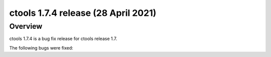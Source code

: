 .. _1.7.4:

ctools 1.7.4 release (28 April 2021)
====================================

Overview
--------

ctools 1.7.4 is a bug fix release for ctools release 1.7.

The following bugs were fixed:

